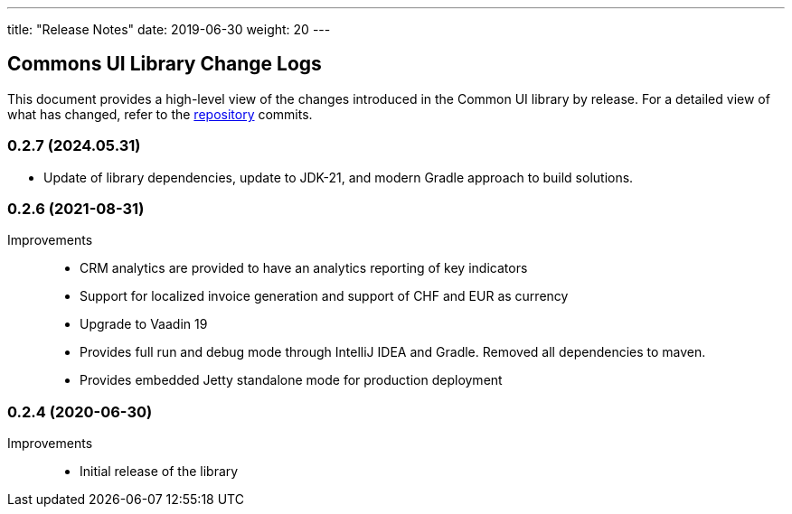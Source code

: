 ---
title: "Release Notes"
date: 2019-06-30
weight: 20
---

== Commons UI Library Change Logs

This document provides a high-level view of the changes introduced in the Common UI library by release.
For a detailed view of what has changed, refer to the https://bitbucket.org/tangly-team/tangly-os[repository] commits.

=== 0.2.7 (2024.05.31)

* Update of library dependencies, update to JDK-21, and modern Gradle approach to build solutions.

=== 0.2.6 (2021-08-31)

Improvements::

* CRM analytics are provided to have an analytics reporting of key indicators
* Support for localized invoice generation and support of CHF and EUR as currency
* Upgrade to Vaadin 19
* Provides full run and debug mode through IntelliJ IDEA and Gradle.
Removed all dependencies to maven.
* Provides embedded Jetty standalone mode for production deployment

=== 0.2.4 (2020-06-30)

Improvements::

* Initial release of the library

